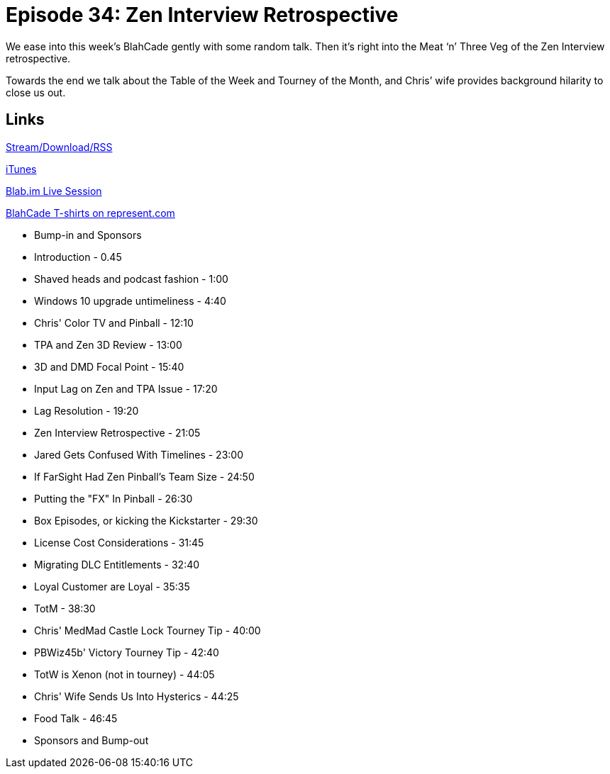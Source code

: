 = Episode 34: Zen Interview Retrospective
:hp-tags: Zen, Interview, TotW, TotM
:hp-image: logo.png
:published_at: 2015-11-26

We ease into this week’s BlahCade gently with some random talk.
Then it’s right into the Meat ‘n’ Three Veg of the Zen Interview retrospective.

Towards the end we talk about the Table of the Week and Tourney of the Month, and Chris’ wife provides background hilarity to close us out.

== Links

http://shoutengine.com/BlahCadePodcast/zen-interview-retrospective-14111[Stream/Download/RSS]

https://itunes.apple.com/us/podcast/blahcade-podcast/id1039748922?mt=2[iTunes]

https://blab.im/BlahCade[Blab.im Live Session]

https://represent.com/blahcade-shirt[BlahCade T-shirts on represent.com]

* Bump-in and Sponsors
* Introduction - 0.45
* Shaved heads and podcast fashion - 1:00
* Windows 10 upgrade untimeliness - 4:40
* Chris' Color TV and Pinball - 12:10
* TPA and Zen 3D Review - 13:00
* 3D and DMD Focal Point - 15:40
* Input Lag on Zen and TPA Issue - 17:20
* Lag Resolution - 19:20
* Zen Interview Retrospective - 21:05
* Jared Gets Confused With Timelines - 23:00
* If FarSight Had Zen Pinball's Team Size - 24:50
* Putting the "FX" In Pinball - 26:30
* Box Episodes, or kicking the Kickstarter - 29:30
* License Cost Considerations - 31:45
* Migrating DLC Entitlements - 32:40
* Loyal Customer are Loyal - 35:35
* TotM - 38:30
* Chris' MedMad Castle Lock Tourney Tip - 40:00
* PBWiz45b' Victory Tourney Tip - 42:40
* TotW is Xenon (not in tourney) - 44:05
* Chris' Wife Sends Us Into Hysterics - 44:25
* Food Talk - 46:45
* Sponsors and Bump-out
 